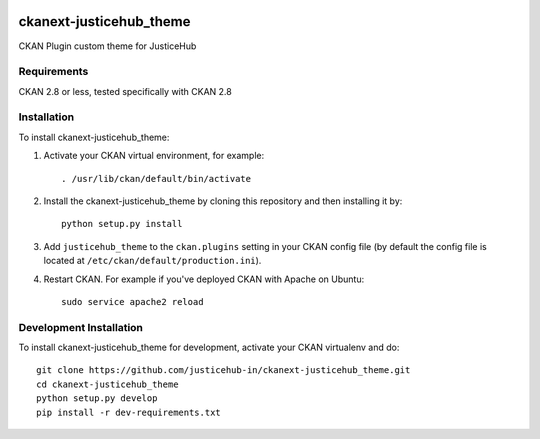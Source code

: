 .. You should enable this project on travis-ci.org and coveralls.io to make
   these badges work. The necessary Travis and Coverage config files have been
   generated for you.

.. image:: https://img.shields.io/badge/python-%202.7-44cc11.svg?style=flat-square
    :target: https://www.python.org/download/releases/2.7/
    :alt: Supported Python versions

.. image:: https://img.shields.io/badge/License-MIT-brightgreen.svg
    :target: https://opensource.org/licenses/MIT
    :alt: License

========================
ckanext-justicehub_theme
========================

CKAN Plugin custom theme for JusticeHub


------------
Requirements
------------

CKAN 2.8 or less, tested specifically with CKAN 2.8


------------
Installation
------------

.. Add any additional install steps to the list below.
   For example installing any non-Python dependencies or adding any required
   config settings.

To install ckanext-justicehub_theme:

1. Activate your CKAN virtual environment, for example::

     . /usr/lib/ckan/default/bin/activate

2. Install the ckanext-justicehub_theme by cloning this repository and then installing it by::

     python setup.py install

3. Add ``justicehub_theme`` to the ``ckan.plugins`` setting in your CKAN
   config file (by default the config file is located at
   ``/etc/ckan/default/production.ini``).

4. Restart CKAN. For example if you've deployed CKAN with Apache on Ubuntu::

     sudo service apache2 reload


------------------------
Development Installation
------------------------

To install ckanext-justicehub_theme for development, activate your CKAN virtualenv and
do::

    git clone https://github.com/justicehub-in/ckanext-justicehub_theme.git
    cd ckanext-justicehub_theme
    python setup.py develop
    pip install -r dev-requirements.txt

